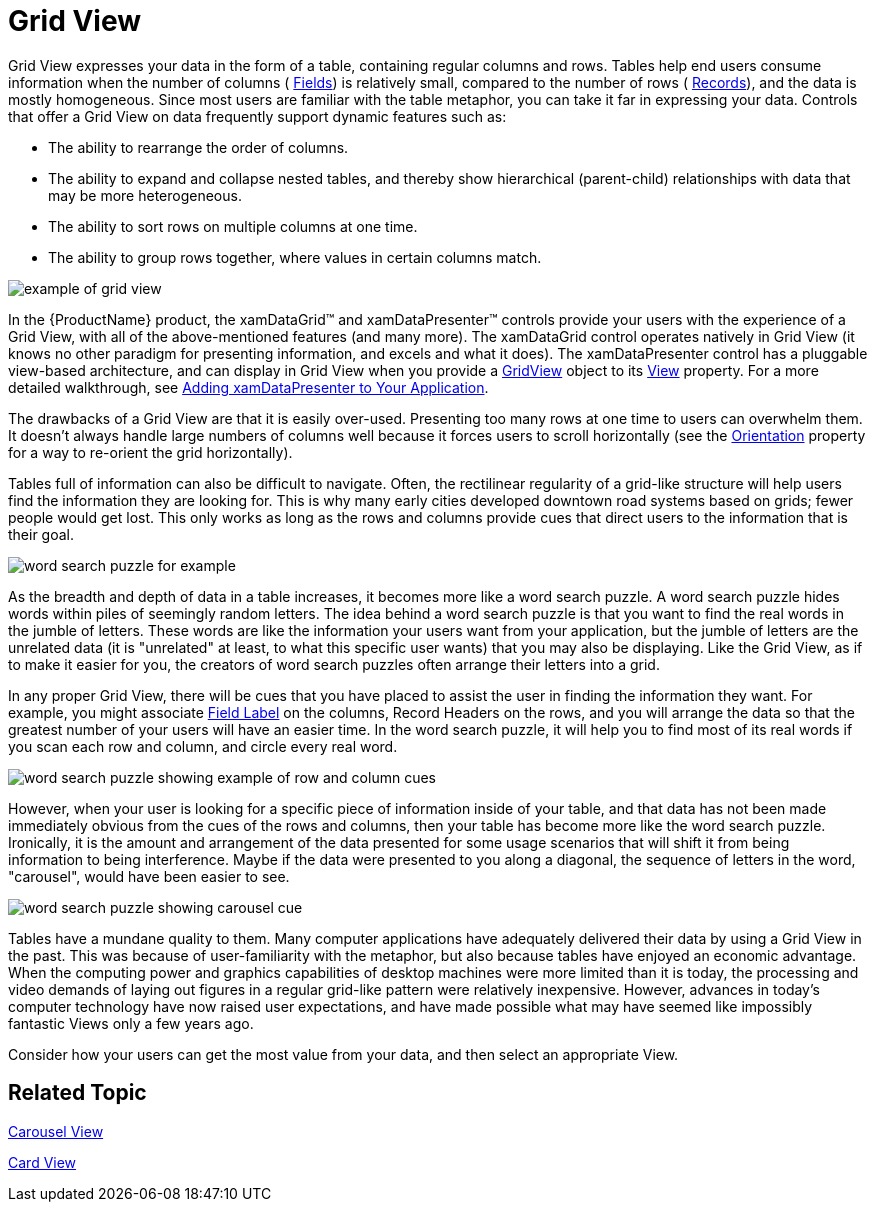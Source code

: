 ﻿////

|metadata|
{
    "name": "xamdata-terms-presentation-formats-grid-view-format",
    "controlName": ["xamDataPresenter"],
    "tags": ["Data Binding","Data Presentation","How Do I","Templating"],
    "guid": "{1F9B8428-ADEF-40F5-9CD4-8E8C1FD0087C}",  
    "buildFlags": [],
    "createdOn": "2012-01-30T19:39:52.5518635Z"
}
|metadata|
////

= Grid View

Grid View expresses your data in the form of a table, containing regular columns and rows. Tables help end users consume information when the number of columns ( link:xamdata-terms-fields.html[Fields]) is relatively small, compared to the number of rows ( link:xamdata-terms-records.html[Records]), and the data is mostly homogeneous. Since most users are familiar with the table metaphor, you can take it far in expressing your data. Controls that offer a Grid View on data frequently support dynamic features such as:

* The ability to rearrange the order of columns.
* The ability to expand and collapse nested tables, and thereby show hierarchical (parent-child) relationships with data that may be more heterogeneous.
* The ability to sort rows on multiple columns at one time.
* The ability to group rows together, where values in certain columns match.

image::images/Terms_Presentation_Formats_Tabular_Presentation_Format_01.PNG[example of grid view]

In the {ProductName} product, the xamDataGrid™ and xamDataPresenter™ controls provide your users with the experience of a Grid View, with all of the above-mentioned features (and many more). The xamDataGrid control operates natively in Grid View (it knows no other paradigm for presenting information, and excels and what it does). The xamDataPresenter control has a pluggable view-based architecture, and can display in Grid View when you provide a link:{ApiPlatform}datapresenter.v{ProductVersion}~infragistics.windows.datapresenter.gridview.html[GridView] object to its link:{ApiPlatform}datapresenter.v{ProductVersion}~infragistics.windows.datapresenter.xamdatapresenter~view.html[View] property. For a more detailed walkthrough, see link:xamdatapresenter-getting-started-with-xamdatapresenter.html[Adding xamDataPresenter to Your Application].

The drawbacks of a Grid View are that it is easily over-used. Presenting too many rows at one time to users can overwhelm them. It doesn't always handle large numbers of columns well because it forces users to scroll horizontally (see the link:{ApiPlatform}datapresenter.v{ProductVersion}~infragistics.windows.datapresenter.gridviewsettings~orientation.html[Orientation] property for a way to re-orient the grid horizontally).

Tables full of information can also be difficult to navigate. Often, the rectilinear regularity of a grid-like structure will help users find the information they are looking for. This is why many early cities developed downtown road systems based on grids; fewer people would get lost. This only works as long as the rows and columns provide cues that direct users to the information that is their goal.

image::images/Terms_Presentation_Formats_Tabular_Presentation_Format_02.PNG[word search puzzle for example]

As the breadth and depth of data in a table increases, it becomes more like a word search puzzle. A word search puzzle hides words within piles of seemingly random letters. The idea behind a word search puzzle is that you want to find the real words in the jumble of letters. These words are like the information your users want from your application, but the jumble of letters are the unrelated data (it is "unrelated" at least, to what this specific user wants) that you may also be displaying. Like the Grid View, as if to make it easier for you, the creators of word search puzzles often arrange their letters into a grid.

In any proper Grid View, there will be cues that you have placed to assist the user in finding the information they want. For example, you might associate link:xamdata-terms-fields-field-label.html[Field Label] on the columns, Record Headers on the rows, and you will arrange the data so that the greatest number of your users will have an easier time. In the word search puzzle, it will help you to find most of its real words if you scan each row and column, and circle every real word.

image::images/Terms_Presentation_Formats_Tabular_Presentation_Format_03.PNG[word search puzzle showing example of row and column cues]

However, when your user is looking for a specific piece of information inside of your table, and that data has not been made immediately obvious from the cues of the rows and columns, then your table has become more like the word search puzzle. Ironically, it is the amount and arrangement of the data presented for some usage scenarios that will shift it from being information to being interference. Maybe if the data were presented to you along a diagonal, the sequence of letters in the word, "carousel", would have been easier to see.

image::images/Terms_Presentation_Formats_Tabular_Presentation_Format_04.PNG[word search puzzle showing carousel cue]

Tables have a mundane quality to them. Many computer applications have adequately delivered their data by using a Grid View in the past. This was because of user-familiarity with the metaphor, but also because tables have enjoyed an economic advantage. When the computing power and graphics capabilities of desktop machines were more limited than it is today, the processing and video demands of laying out figures in a regular grid-like pattern were relatively inexpensive. However, advances in today's computer technology have now raised user expectations, and have made possible what may have seemed like impossibly fantastic Views only a few years ago.

Consider how your users can get the most value from your data, and then select an appropriate View.

== Related Topic

link:xamdata-terms-presentation-formats-carousel-view.html[Carousel View]

link:xamdata-terms-presentation-formats-card-view.html[Card View]